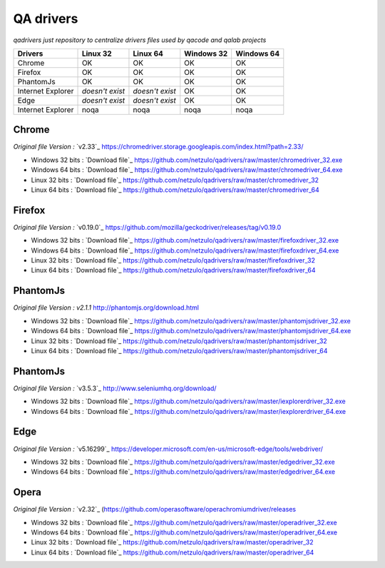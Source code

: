 
QA drivers
==========

*qadrivers just repository to centralize drivers files used by qacode and qalab projects*


.. image:: https://img.shields.io/github/issues/netzulo/qadrivers.svg
  :alt: Issues on Github
  :target: https://github.com/netzulo/qadrivers/issues

.. image:: https://img.shields.io/github/issues-pr/netzulo/qadrivers.svg
  :alt: Pull Request opened on Github
  :target: https://github.com/netzulo/qadrivers/issues

.. image:: https://img.shields.io/github/release/netzulo/qadrivers.svg
  :alt: Release version on Github
  :target: https://github.com/netzulo/qadrivers/releases/latest

.. image:: https://img.shields.io/github/release-date/netzulo/qadrivers.svg
  :alt: Release date on Github
  :target: https://github.com/netzulo/qadrivers/releases/latest


+------------------------+--------------------+--------------------+--------------------+--------------------+
|  Drivers               |      Linux 32      |      Linux 64      |     Windows 32     |     Windows 64     |
+========================+====================+====================+====================+====================+
|  Chrome                |         OK         |         OK         |         OK         |         OK         |
+------------------------+--------------------+--------------------+--------------------+--------------------+
|  Firefox               |         OK         |         OK         |         OK         |         OK         |
+------------------------+--------------------+--------------------+--------------------+--------------------+
|  PhantomJs             |         OK         |         OK         |         OK         |         OK         |
+------------------------+--------------------+--------------------+--------------------+--------------------+
|  Internet Explorer     |  *doesn't exist*   |  *doesn't exist*   |         OK         |         OK         |
+------------------------+--------------------+--------------------+--------------------+--------------------+
|  Edge                  |  *doesn't exist*   |  *doesn't exist*   |         OK         |         OK         |
+------------------------+--------------------+--------------------+--------------------+--------------------+
|  Internet Explorer     |        noqa        |        noqa        |        noqa        |        noqa        |
+------------------------+--------------------+--------------------+--------------------+--------------------+


Chrome
------

*Original file Version :* `v2.33`_ https://chromedriver.storage.googleapis.com/index.html?path=2.33/

+ Windows 32 bits : `Download file`_ https://github.com/netzulo/qadrivers/raw/master/chromedriver_32.exe
+ Windows 64 bits : `Download file`_ https://github.com/netzulo/qadrivers/raw/master/chromedriver_64.exe

+ Linux 32 bits : `Download file`_ https://github.com/netzulo/qadrivers/raw/master/chromedriver_32
+ Linux 64 bits : `Download file`_ https://github.com/netzulo/qadrivers/raw/master/chromedriver_64


Firefox
-------

*Original file Version :* `v0.19.0`_ https://github.com/mozilla/geckodriver/releases/tag/v0.19.0

+ Windows 32 bits : `Download file`_ https://github.com/netzulo/qadrivers/raw/master/firefoxdriver_32.exe
+ Windows 64 bits : `Download file`_ https://github.com/netzulo/qadrivers/raw/master/firefoxdriver_64.exe

+ Linux 32 bits : `Download file`_ https://github.com/netzulo/qadrivers/raw/master/firefoxdriver_32
+ Linux 64 bits : `Download file`_ https://github.com/netzulo/qadrivers/raw/master/firefoxdriver_64


PhantomJs
---------

*Original file Version :* `v2.1.1` http://phantomjs.org/download.html

+ Windows 32 bits : `Download file`_ https://github.com/netzulo/qadrivers/raw/master/phantomjsdriver_32.exe
+ Windows 64 bits : `Download file`_ https://github.com/netzulo/qadrivers/raw/master/phantomjsdriver_64.exe

+ Linux 32 bits : `Download file`_ https://github.com/netzulo/qadrivers/raw/master/phantomjsdriver_32
+ Linux 64 bits : `Download file`_ https://github.com/netzulo/qadrivers/raw/master/phantomjsdriver_64


PhantomJs
---------

*Original file Version :* `v3.5.3`_ http://www.seleniumhq.org/download/

+ Windows 32 bits : `Download file`_ https://github.com/netzulo/qadrivers/raw/master/iexplorerdriver_32.exe
+ Windows 64 bits : `Download file`_ https://github.com/netzulo/qadrivers/raw/master/iexplorerdriver_64.exe


Edge
----

*Original file Version :* `v5.16299`_ https://developer.microsoft.com/en-us/microsoft-edge/tools/webdriver/

+ Windows 32 bits : `Download file`_ https://github.com/netzulo/qadrivers/raw/master/edgedriver_32.exe
+ Windows 64 bits : `Download file`_ https://github.com/netzulo/qadrivers/raw/master/edgedriver_64.exe


Opera
-----

*Original file Version :* `v2.32`_ (https://github.com/operasoftware/operachromiumdriver/releases

+ Windows 32 bits : `Download file`_ https://github.com/netzulo/qadrivers/raw/master/operadriver_32.exe
+ Windows 64 bits : `Download file`_ https://github.com/netzulo/qadrivers/raw/master/operadriver_64.exe

+ Linux 32 bits : `Download file`_ https://github.com/netzulo/qadrivers/raw/master/operadriver_32
+ Linux 64 bits : `Download file`_ https://github.com/netzulo/qadrivers/raw/master/operadriver_64
